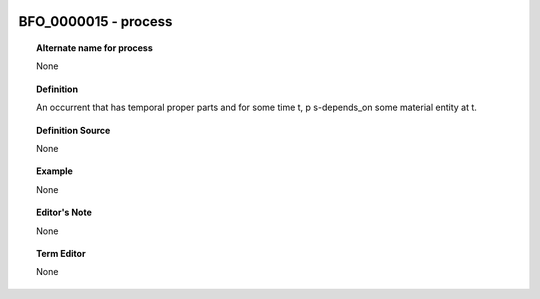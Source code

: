 
  .. _BFO_0000015:
  .. _process:
  .. index:: 
     single: BFO_0000015; process
     single: process; BFO_0000015

BFO_0000015 - process
====================================================================================

.. topic:: Alternate name for process

    None


.. topic:: Definition

    An occurrent that has temporal proper parts and for some time t, p s-depends_on some material entity at t.


.. topic:: Definition Source

    None


.. topic:: Example

    None


.. topic:: Editor's Note

    None


.. topic:: Term Editor

    None

